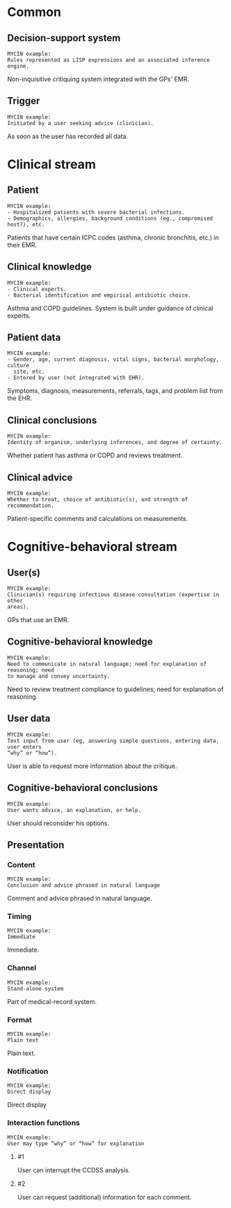 * Common
** Decision-support system
SCHEDULED: <2016-04-14 Thu 17:12>
:PROPERTIES:
:PAGE: 0
:END:

#+BEGIN_EXAMPLE
MYCIN example:
Rules represented as LISP expressions and an associated inference engine.
#+END_EXAMPLE

Non-inquisitive critiquing system integrated with the GPs' EMR.


** Trigger
SCHEDULED: <2016-04-14 Thu 16:36>
:PROPERTIES:
:PAGE: 0
:END:

#+BEGIN_EXAMPLE
MYCIN example:
Initiated by a user seeking advice (clinician).
#+END_EXAMPLE

As soon as the user has recorded all data.


* Clinical stream
** Patient
SCHEDULED: <2016-04-14 Thu 16:40>
:PROPERTIES:
:PAGE: 2
:END:

#+BEGIN_EXAMPLE
MYCIN example:
- Hospitalized patients with severe bacterial infections.
- Demographics, allergies, background conditions (eg., compromised host?), etc.
#+END_EXAMPLE

Patients that have certain ICPC codes (asthma, chronic bronchitis, etc.) in
their EMR.


** Clinical knowledge
SCHEDULED: <2016-04-14 Thu 16:42>
:PROPERTIES:
:PAGE: 2
:END:

#+BEGIN_EXAMPLE
MYCIN example:
- Clinical experts.
- Bacterial identification and empirical antibiotic choice.
#+END_EXAMPLE

Asthma and COPD guidelines. System is built under guidance of clinical experts.


** Patient data
SCHEDULED: <2016-04-14 Thu 16:28>
:PROPERTIES:
:PAGE: 0
:END:

#+BEGIN_EXAMPLE
MYCIN example:
- Gender, age, current diagnosis, vital signs, bacterial morphology, culture
  site, etc.
- Entered by user (not integrated with EHR).
#+END_EXAMPLE

Symptoms, diagnosis, measurements, referrals, tags, and problem list from the
EHR.


** Clinical conclusions
SCHEDULED: <2016-04-14 Thu 17:09>
:PROPERTIES:
:PAGE: 0
:END:

#+BEGIN_EXAMPLE
MYCIN example:
Identity of organism, underlying inferences, and degree of certainty.
#+END_EXAMPLE

Whether patient has asthma or COPD and reviews treatment.


** Clinical advice
SCHEDULED: <2016-04-14 Thu 16:33>
:PROPERTIES:
:PAGE: 1
:END:

#+BEGIN_EXAMPLE
MYCIN example:
Whether to treat, choice of antibiotic(s), and strength of recommendation.
#+END_EXAMPLE

Patient-specific comments and calculations on measurements.


* Cognitive-behavioral stream
** User(s)
SCHEDULED: <2016-04-14 Thu 16:38>
:PROPERTIES:
:PAGE: 2
:END:

#+BEGIN_EXAMPLE
MYCIN example:
Clinician(s) requiring infectious disease consultation (expertise in other
areas).
#+END_EXAMPLE

GPs that use an EMR.


** Cognitive-behavioral knowledge
SCHEDULED: <2016-04-14 Thu 17:04>
:PROPERTIES:
:PAGE: 0
:END:

#+BEGIN_EXAMPLE
MYCIN example:
Need to communicate in natural language; need for explanation of reasoning; need
to manage and convey uncertainty.
#+END_EXAMPLE

Need to review treatment compliance to guidelines; need for explanation of
reasoning.


** User data
SCHEDULED: <2016-04-14 Thu 16:50>
:PROPERTIES:
:PAGE: 1
:END:

#+BEGIN_EXAMPLE
MYCIN example:
Text input from user (eg, answering simple questions, entering data, user enters
“why” or “how”).
#+END_EXAMPLE

User is able to request more information about the critique.


** Cognitive-behavioral conclusions
SCHEDULED: <2016-04-14 Thu 17:10>
:PROPERTIES:
:PAGE: 1
:END:

#+BEGIN_EXAMPLE
MYCIN example:
User wants advice, an explanation, or help.
#+END_EXAMPLE

User should reconsider his options.


** Presentation
*** Content
SCHEDULED: <2016-04-14 Thu 16:46>
:PROPERTIES:
:PAGE: 1
:END:

#+BEGIN_EXAMPLE
MYCIN example:
Conclusion and advice phrased in natural language
#+END_EXAMPLE

Comment and advice phrased in natural language.


*** Timing
SCHEDULED: <2016-04-14 Thu 16:47>
:PROPERTIES:
:PAGE: 0
:END:

#+BEGIN_EXAMPLE
MYCIN example:
Immediate
#+END_EXAMPLE

Immediate.


*** Channel
SCHEDULED: <2016-04-14 Thu 16:29>
:PROPERTIES:
:PAGE: 1
:END:

#+BEGIN_EXAMPLE
MYCIN example:
Stand-alone system
#+END_EXAMPLE

Part of medical-record system.


*** Format
SCHEDULED: <2016-04-14 Thu 16:34>
:PROPERTIES:
:PAGE: 1
:END:

#+BEGIN_EXAMPLE
MYCIN example:
Plain text
#+END_EXAMPLE

Plain text.


*** Notification
SCHEDULED: <2016-04-14 Thu 16:37>
:PROPERTIES:
:PAGE: 1
:END:

#+BEGIN_EXAMPLE
MYCIN example:
Direct display
#+END_EXAMPLE

Direct display


*** Interaction functions

#+BEGIN_EXAMPLE
MYCIN example:
User may type “why” or “how” for explanation
#+END_EXAMPLE

**** #1
SCHEDULED: <2016-04-14 Thu 16:31>
:PROPERTIES:
:PAGE: 1
:END:

User can interrupt the CCDSS analysis.

**** #2
SCHEDULED: <2016-04-14 Thu 16:44>
:PROPERTIES:
:PAGE: 1
:END:

User can request (additional) information for each comment.


